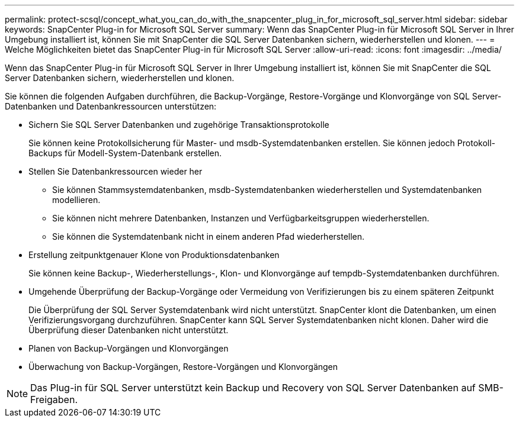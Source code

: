 ---
permalink: protect-scsql/concept_what_you_can_do_with_the_snapcenter_plug_in_for_microsoft_sql_server.html 
sidebar: sidebar 
keywords: SnapCenter Plug-in for Microsoft SQL Server 
summary: Wenn das SnapCenter Plug-in für Microsoft SQL Server in Ihrer Umgebung installiert ist, können Sie mit SnapCenter die SQL Server Datenbanken sichern, wiederherstellen und klonen. 
---
= Welche Möglichkeiten bietet das SnapCenter Plug-in für Microsoft SQL Server
:allow-uri-read: 
:icons: font
:imagesdir: ../media/


[role="lead"]
Wenn das SnapCenter Plug-in für Microsoft SQL Server in Ihrer Umgebung installiert ist, können Sie mit SnapCenter die SQL Server Datenbanken sichern, wiederherstellen und klonen.

Sie können die folgenden Aufgaben durchführen, die Backup-Vorgänge, Restore-Vorgänge und Klonvorgänge von SQL Server-Datenbanken und Datenbankressourcen unterstützen:

* Sichern Sie SQL Server Datenbanken und zugehörige Transaktionsprotokolle
+
Sie können keine Protokollsicherung für Master- und msdb-Systemdatenbanken erstellen. Sie können jedoch Protokoll-Backups für Modell-System-Datenbank erstellen.

* Stellen Sie Datenbankressourcen wieder her
+
** Sie können Stammsystemdatenbanken, msdb-Systemdatenbanken wiederherstellen und Systemdatenbanken modellieren.
** Sie können nicht mehrere Datenbanken, Instanzen und Verfügbarkeitsgruppen wiederherstellen.
** Sie können die Systemdatenbank nicht in einem anderen Pfad wiederherstellen.


* Erstellung zeitpunktgenauer Klone von Produktionsdatenbanken
+
Sie können keine Backup-, Wiederherstellungs-, Klon- und Klonvorgänge auf tempdb-Systemdatenbanken durchführen.

* Umgehende Überprüfung der Backup-Vorgänge oder Vermeidung von Verifizierungen bis zu einem späteren Zeitpunkt
+
Die Überprüfung der SQL Server Systemdatenbank wird nicht unterstützt. SnapCenter klont die Datenbanken, um einen Verifizierungsvorgang durchzuführen. SnapCenter kann SQL Server Systemdatenbanken nicht klonen. Daher wird die Überprüfung dieser Datenbanken nicht unterstützt.

* Planen von Backup-Vorgängen und Klonvorgängen
* Überwachung von Backup-Vorgängen, Restore-Vorgängen und Klonvorgängen



NOTE: Das Plug-in für SQL Server unterstützt kein Backup und Recovery von SQL Server Datenbanken auf SMB-Freigaben.
